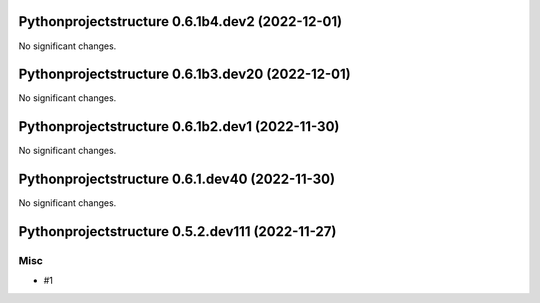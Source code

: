 Pythonprojectstructure 0.6.1b4.dev2 (2022-12-01)
================================================

No significant changes.


Pythonprojectstructure 0.6.1b3.dev20 (2022-12-01)
=================================================

No significant changes.


Pythonprojectstructure 0.6.1b2.dev1 (2022-11-30)
================================================

No significant changes.


Pythonprojectstructure 0.6.1.dev40 (2022-11-30)
===============================================

No significant changes.


Pythonprojectstructure 0.5.2.dev111 (2022-11-27)
================================================

Misc
----

- #1
